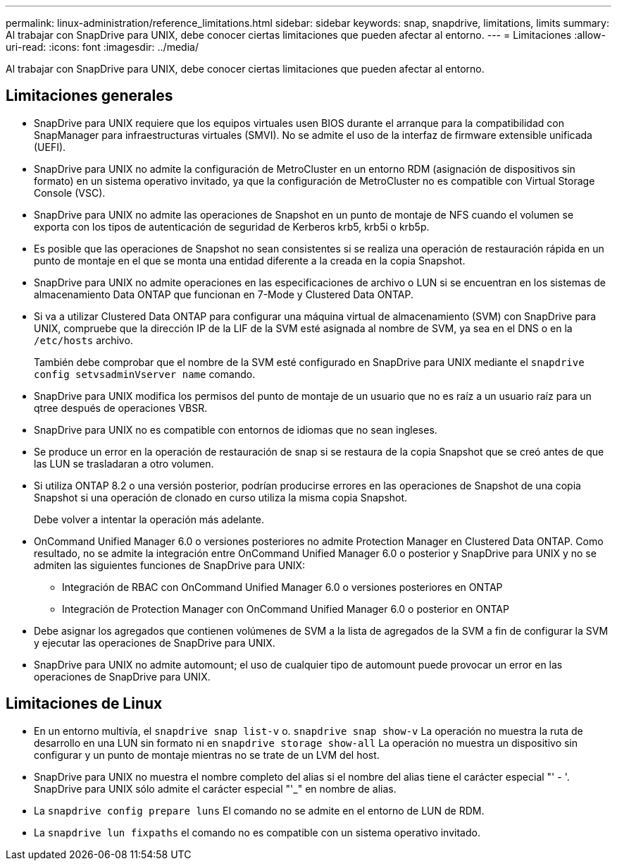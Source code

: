 ---
permalink: linux-administration/reference_limitations.html 
sidebar: sidebar 
keywords: snap, snapdrive, limitations, limits 
summary: Al trabajar con SnapDrive para UNIX, debe conocer ciertas limitaciones que pueden afectar al entorno. 
---
= Limitaciones
:allow-uri-read: 
:icons: font
:imagesdir: ../media/


[role="lead"]
Al trabajar con SnapDrive para UNIX, debe conocer ciertas limitaciones que pueden afectar al entorno.



== Limitaciones generales

* SnapDrive para UNIX requiere que los equipos virtuales usen BIOS durante el arranque para la compatibilidad con SnapManager para infraestructuras virtuales (SMVI). No se admite el uso de la interfaz de firmware extensible unificada (UEFI).
* SnapDrive para UNIX no admite la configuración de MetroCluster en un entorno RDM (asignación de dispositivos sin formato) en un sistema operativo invitado, ya que la configuración de MetroCluster no es compatible con Virtual Storage Console (VSC).
* SnapDrive para UNIX no admite las operaciones de Snapshot en un punto de montaje de NFS cuando el volumen se exporta con los tipos de autenticación de seguridad de Kerberos krb5, krb5i o krb5p.
* Es posible que las operaciones de Snapshot no sean consistentes si se realiza una operación de restauración rápida en un punto de montaje en el que se monta una entidad diferente a la creada en la copia Snapshot.
* SnapDrive para UNIX no admite operaciones en las especificaciones de archivo o LUN si se encuentran en los sistemas de almacenamiento Data ONTAP que funcionan en 7-Mode y Clustered Data ONTAP.
* Si va a utilizar Clustered Data ONTAP para configurar una máquina virtual de almacenamiento (SVM) con SnapDrive para UNIX, compruebe que la dirección IP de la LIF de la SVM esté asignada al nombre de SVM, ya sea en el DNS o en la `/etc/hosts` archivo.
+
También debe comprobar que el nombre de la SVM esté configurado en SnapDrive para UNIX mediante el `snapdrive config setvsadminVserver name` comando.

* SnapDrive para UNIX modifica los permisos del punto de montaje de un usuario que no es raíz a un usuario raíz para un qtree después de operaciones VBSR.
* SnapDrive para UNIX no es compatible con entornos de idiomas que no sean ingleses.
* Se produce un error en la operación de restauración de snap si se restaura de la copia Snapshot que se creó antes de que las LUN se trasladaran a otro volumen.
* Si utiliza ONTAP 8.2 o una versión posterior, podrían producirse errores en las operaciones de Snapshot de una copia Snapshot si una operación de clonado en curso utiliza la misma copia Snapshot.
+
Debe volver a intentar la operación más adelante.

* OnCommand Unified Manager 6.0 o versiones posteriores no admite Protection Manager en Clustered Data ONTAP. Como resultado, no se admite la integración entre OnCommand Unified Manager 6.0 o posterior y SnapDrive para UNIX y no se admiten las siguientes funciones de SnapDrive para UNIX:
+
** Integración de RBAC con OnCommand Unified Manager 6.0 o versiones posteriores en ONTAP
** Integración de Protection Manager con OnCommand Unified Manager 6.0 o posterior en ONTAP


* Debe asignar los agregados que contienen volúmenes de SVM a la lista de agregados de la SVM a fin de configurar la SVM y ejecutar las operaciones de SnapDrive para UNIX.
* SnapDrive para UNIX no admite automount; el uso de cualquier tipo de automount puede provocar un error en las operaciones de SnapDrive para UNIX.




== Limitaciones de Linux

* En un entorno multivía, el `snapdrive snap list-v` o. `snapdrive snap show-v` La operación no muestra la ruta de desarrollo en una LUN sin formato ni en `snapdrive storage show-all` La operación no muestra un dispositivo sin configurar y un punto de montaje mientras no se trate de un LVM del host.
* SnapDrive para UNIX no muestra el nombre completo del alias si el nombre del alias tiene el carácter especial "' - '. SnapDrive para UNIX sólo admite el carácter especial "'_" en nombre de alias.
* La `snapdrive config prepare luns` El comando no se admite en el entorno de LUN de RDM.
* La `snapdrive lun fixpaths` el comando no es compatible con un sistema operativo invitado.

